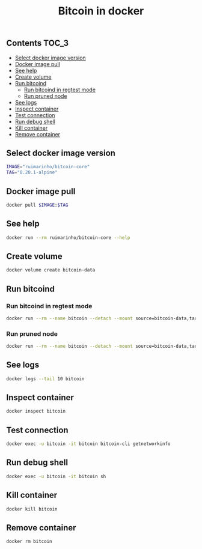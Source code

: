 #+TITLE: Bitcoin in docker
#+PROPERTY: header-args :session *shell bitcoin* :results silent raw
#+OPTIONS: ^:nil

** Contents                                                           :TOC_3:
  - [[#select-docker-image-version][Select docker image version]]
  - [[#docker-image-pull][Docker image pull]]
  - [[#see-help][See help]]
  - [[#create-volume][Create volume]]
  - [[#run-bitcoind][Run bitcoind]]
    - [[#run-bitcoind-in-regtest-mode][Run bitcoind in regtest mode]]
    - [[#run-pruned-node][Run pruned node]]
  - [[#see-logs][See logs]]
  - [[#inspect-container][Inspect container]]
  - [[#test-connection][Test connection]]
  - [[#run-debug-shell][Run debug shell]]
  - [[#kill-container][Kill container]]
  - [[#remove-container][Remove container]]

** Select docker image version

#+BEGIN_SRC sh
IMAGE="ruimarinho/bitcoin-core"
TAG="0.20.1-alpine"
#+END_SRC

** Docker image pull

#+BEGIN_SRC sh
docker pull $IMAGE:$TAG
#+END_SRC

** See help

#+BEGIN_SRC sh
docker run --rm ruimarinho/bitcoin-core --help
#+END_SRC

** Create volume

#+BEGIN_SRC sh
docker volume create bitcoin-data
#+END_SRC

** Run bitcoind
*** Run bitcoind in regtest mode

#+BEGIN_SRC sh
docker run --rm --name bitcoin --detach --mount source=bitcoin-data,target=/home/bitcoin/.bitcoin ruimarinho/bitcoin-core -regtest
#+END_SRC

*** Run pruned node

#+BEGIN_SRC sh
docker run --rm --name bitcoin --detach --mount source=bitcoin-data,target=/home/bitcoin/.bitcoin ruimarinho/bitcoin-core -prune=10000
#+END_SRC

** See logs

#+BEGIN_SRC sh
docker logs --tail 10 bitcoin
#+END_SRC

** Inspect container

#+BEGIN_SRC sh
docker inspect bitcoin
#+END_SRC

** Test connection

#+BEGIN_SRC sh
docker exec -u bitcoin -it bitcoin bitcoin-cli getnetworkinfo
#+END_SRC

** Run debug shell

#+BEGIN_SRC sh
docker exec -u bitcoin -it bitcoin sh
#+END_SRC

** Kill container

#+BEGIN_SRC sh
docker kill bitcoin
#+END_SRC

** Remove container

#+BEGIN_SRC sh
docker rm bitcoin
#+END_SRC
